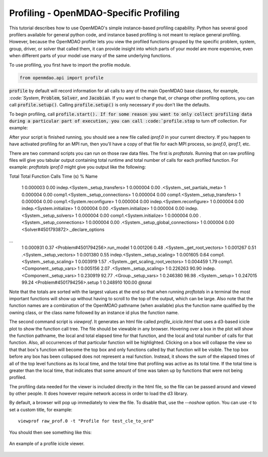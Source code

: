 .. _OpenMDAO-Profiling:


Profiling - OpenMDAO-Specific Profiling
=======================================

This tutorial describes how to use OpenMDAO's simple instance-based profiling
capability.  Python has several good profilers available for general python
code, and instance based profiling is not meant to replace general profiling.
However, because the OpenMDAO profiler lets you view the profiled functions grouped
by the specific problem, system, group, driver, or solver that called them, it
can provide insight into which parts of your model are more expensive, even when
different parts of your model use many of the same underlying functions.

To use profiling, you first have to import the profile module.

.. code::

   from openmdao.api import profile


:code:`profile` by default will record information for all calls to any of the main OpenMDAO base classes,
for example, `:code:`System`, :code:`Problem`, :code:`Solver`, and :code:`Jacobian`.  If you want to change
that, or change other profiling options, you can call :code:`profile.setup()`.  Calling :code:`profile.setup()`
is only necessary if you don't like the defaults.


To begin profiling, call :code:`profile.start().  If for some reason you want to only
collect profiling data during a particular part of execution, you can call
:code:`profile.stop` to turn off collection.  For example:


.. testcode:: profile_activate

    from openmdao.api import Problem, Group, profile

    prob = Problem()

    # define my model...

    # I'm happy with the defaults, so just call profile.start() without calling profile.setup()
    profile.start()

    prob.setup()

    prob.run_model()

    profile.stop()

    # do some other stuff that I don't want to profile...


After your script is finished running, you should see a new file called
`iprof.0` in your current directory.  If you happen
to have activated profiling for an MPI run, then you'll have a copy of that
file for each MPI process, so `iprof.0`, `iprof.1`, etc.

There are two command scripts you can run on those raw data files.  The first
is `proftotals`.  Running that on raw profiling files will give you tabular output containing total
runtime and total number of calls for each profiled function.  For example: `proftotals iprof.0` might
give you output like the following:

::

Total     Total           Function
Calls     Time (s)    %   Name
     1    0.000003   0.00 indep.<System._setup_transfers>
     1    0.000004   0.00 .<System._set_partials_meta>
     1    0.000004   0.00 comp1.<System._setup_connections>
     1    0.000004   0.00 comp1.<System._setup_transfers>
     1    0.000004   0.00 comp1.<System.reconfigure>
     1    0.000004   0.00 indep.<System.reconfigure>
     1    0.000004   0.00 indep.<System.initialize>
     1    0.000004   0.00 .<System.initialize>
     1    0.000004   0.00 indep.<System._setup_solvers>
     1    0.000004   0.00 comp1.<System.initialize>
     1    0.000004   0.00 .<System._setup_connections>
     1    0.000004   0.00 .<System._setup_global_connections>
     1    0.000004   0.00 <Solver#4501793872>._declare_options
...
     1    0.000931   0.37 <Problem#4501794256>.run_model
     1    0.001206   0.48 .<System._get_root_vectors>
     1    0.001267   0.51 .<System._setup_vectors>
     1    0.001380   0.55 indep.<System._setup_scaling>
     1    0.001605   0.64 comp1.<System._setup_scaling>
     1    0.003919   1.57 .<System._get_scaling_root_vectors>
     1    0.004459   1.79 comp1.<Component._setup_vars>
     1    0.005156   2.07 .<System._setup_scaling>
     1    0.226263  90.90 indep.<Component._setup_vars>
     1    0.230919  92.77 .<Group._setup_vars>
     1    0.246380  98.98 .<System._setup>
     1    0.247015  99.24 <Problem#4501794256>.setup
     1    0.248910 100.00 @total

Note that the totals are sorted with the largest values at the end so that when
running `proftotals` in a terminal the most important functions will show up without having to scroll to the top of
the output, which can be large. Also note that the function names are a combination of the OpenMDAO pathname (when
available) plus the function name qualified by the owning class, or the class name followed by an instance id plus
the function name.

The second command script is `viewprof`.  It generates an html
file called `profile_icicle.html` that
uses a d3-based icicle plot to show the function call tree. The file should
be viewable in any browser. Hovering over a box in the plot will show the
function pathname, the local and total elapsed time for that function, and the
local and total number of calls for that function. Also, all occurrences of that
particular function will be highlighted.  Clicking on a box will
collapse the view so that that box's function will become the top box
and only functions called by that function will be visible.  The top
box before any box has been collapsed does not represent a
real function. Instead, it shows the sum of the elapsed times of all of the
top level functions as its local time, and the total time that profiling was
active as its total time.  If the total time is greater than the local time,
that indicates that some amount of time was taken up by functions that were
not being profiled.

The profiling data needed for the viewer is included directly in the html file,
so the file can be passed around and viewed by other people.  It does
however require network access in order to load the d3 library.

By default, a browser will pop up immediately to view the file.  To disable
that, use the `--noshow` option.  You can use `-t` to set a custom title,
for example:

::

    viewprof raw_prof.0 -t "Profile for test_cle_to_ord"


You should then see something like this:


.. figure:: images/profile_icicle.png
   :align: center
   :alt: An example of a profile icicle viewer

   An example of a profile icicle viewer.


.. tags:: Tutorials, Profiling
